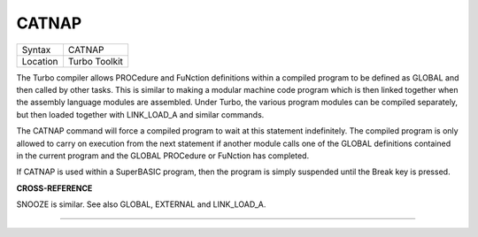 ..  _catnap:

CATNAP
======

+----------+-------------------------------------------------------------------+
| Syntax   |  CATNAP                                                           |
+----------+-------------------------------------------------------------------+
| Location |  Turbo Toolkit                                                    |
+----------+-------------------------------------------------------------------+

The Turbo compiler allows PROCedure and FuNction definitions within a
compiled program to be defined as GLOBAL and then called by other tasks.
This is similar to making a modular machine code program which is then
linked together when the assembly language modules are assembled. Under
Turbo, the various program modules can be compiled separately, but then
loaded together with LINK\_LOAD\_A and similar commands.

The CATNAP command will force a compiled program to wait at this
statement indefinitely. The compiled program is only allowed to carry on
execution from the next statement if another module calls one of the
GLOBAL definitions contained in the current program and the GLOBAL
PROCedure or FuNction has completed.

If CATNAP is used within a SuperBASIC program, then the program is
simply suspended until the Break key is pressed.

**CROSS-REFERENCE**

SNOOZE is similar. See also
GLOBAL,
EXTERNAL and
LINK_LOAD_A.

--------------


